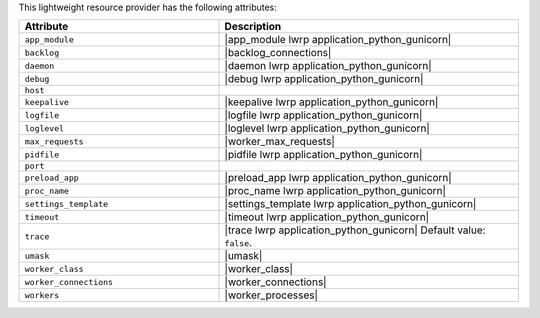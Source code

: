 .. The contents of this file are included in multiple topics.
.. This file should not be changed in a way that hinders its ability to appear in multiple documentation sets.

This lightweight resource provider has the following attributes:

.. list-table::
   :widths: 200 300
   :header-rows: 1

   * - Attribute
     - Description
   * - ``app_module``
     - |app_module lwrp application_python_gunicorn|
   * - ``backlog``
     - |backlog_connections|
   * - ``daemon``
     - |daemon lwrp application_python_gunicorn|
   * - ``debug``
     - |debug lwrp application_python_gunicorn|
   * - ``host``
     - 
   * - ``keepalive``
     - |keepalive lwrp application_python_gunicorn|
   * - ``logfile``
     - |logfile lwrp application_python_gunicorn|
   * - ``loglevel``
     - |loglevel lwrp application_python_gunicorn|
   * - ``max_requests``
     - |worker_max_requests|
   * - ``pidfile``
     - |pidfile lwrp application_python_gunicorn|
   * - ``port``
     - 
   * - ``preload_app``
     - |preload_app lwrp application_python_gunicorn|
   * - ``proc_name``
     - |proc_name lwrp application_python_gunicorn|
   * - ``settings_template``
     - |settings_template lwrp application_python_gunicorn|
   * - ``timeout``
     - |timeout lwrp application_python_gunicorn|
   * - ``trace``
     - |trace lwrp application_python_gunicorn| Default value: ``false``.
   * - ``umask``
     - |umask|
   * - ``worker_class``
     - |worker_class|
   * - ``worker_connections``
     - |worker_connections|
   * - ``workers``
     - |worker_processes|
